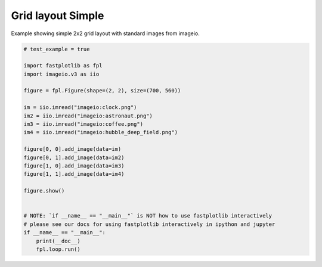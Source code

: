 
.. DO NOT EDIT.
.. THIS FILE WAS AUTOMATICALLY GENERATED BY SPHINX-GALLERY.
.. TO MAKE CHANGES, EDIT THE SOURCE PYTHON FILE:
.. "_gallery/gridplot/gridplot.py"
.. LINE NUMBERS ARE GIVEN BELOW.

.. only:: html

    .. note::
        :class: sphx-glr-download-link-note

        :ref:`Go to the end <sphx_glr_download__gallery_gridplot_gridplot.py>`
        to download the full example code.

.. rst-class:: sphx-glr-example-title

.. _sphx_glr__gallery_gridplot_gridplot.py:


Grid layout Simple
==================

Example showing simple 2x2 grid layout with standard images from imageio.

.. GENERATED FROM PYTHON SOURCE LINES 7-33



.. image-sg:: /_gallery/gridplot/images/sphx_glr_gridplot_001.webp
   :alt: gridplot
   :srcset: /_gallery/gridplot/images/sphx_glr_gridplot_001.webp
   :class: sphx-glr-single-img





.. code-block:: Python


    # test_example = true

    import fastplotlib as fpl
    import imageio.v3 as iio

    figure = fpl.Figure(shape=(2, 2), size=(700, 560))

    im = iio.imread("imageio:clock.png")
    im2 = iio.imread("imageio:astronaut.png")
    im3 = iio.imread("imageio:coffee.png")
    im4 = iio.imread("imageio:hubble_deep_field.png")

    figure[0, 0].add_image(data=im)
    figure[0, 1].add_image(data=im2)
    figure[1, 0].add_image(data=im3)
    figure[1, 1].add_image(data=im4)

    figure.show()


    # NOTE: `if __name__ == "__main__"` is NOT how to use fastplotlib interactively
    # please see our docs for using fastplotlib interactively in ipython and jupyter
    if __name__ == "__main__":
        print(__doc__)
        fpl.loop.run()


.. rst-class:: sphx-glr-timing

   **Total running time of the script:** (0 minutes 0.580 seconds)


.. _sphx_glr_download__gallery_gridplot_gridplot.py:

.. only:: html

  .. container:: sphx-glr-footer sphx-glr-footer-example

    .. container:: sphx-glr-download sphx-glr-download-jupyter

      :download:`Download Jupyter notebook: gridplot.ipynb <gridplot.ipynb>`

    .. container:: sphx-glr-download sphx-glr-download-python

      :download:`Download Python source code: gridplot.py <gridplot.py>`

    .. container:: sphx-glr-download sphx-glr-download-zip

      :download:`Download zipped: gridplot.zip <gridplot.zip>`


.. only:: html

 .. rst-class:: sphx-glr-signature

    `Gallery generated by Sphinx-Gallery <https://sphinx-gallery.github.io>`_

